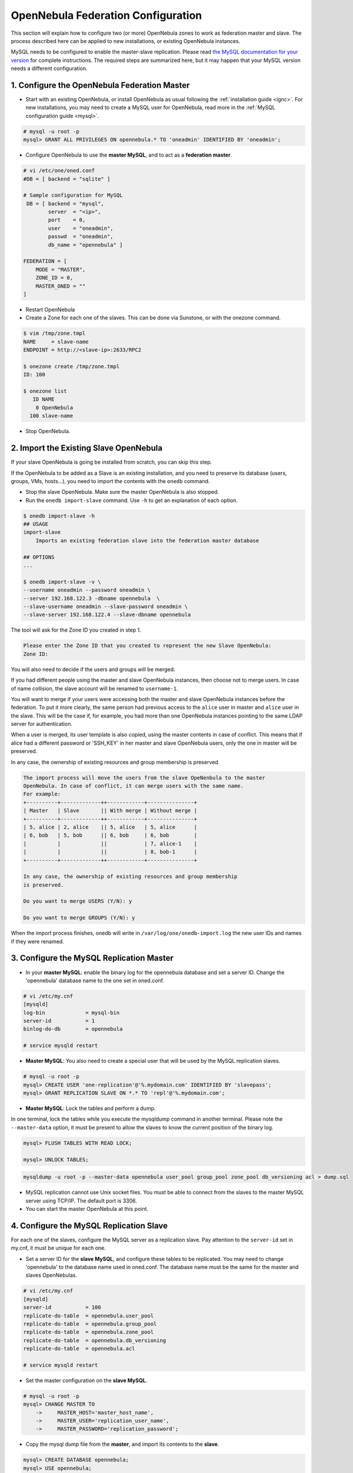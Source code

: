 .. _federationconfig:

====================================
OpenNebula Federation Configuration
====================================

This section will explain how to configure two (or more) OpenNebula zones to work as federation master and slave. The process described here can be applied to new installations, or existing OpenNebula instances.

MySQL needs to be configured to enable the master-slave replication. Please read `the MySQL documentation for your version <http://dev.mysql.com/doc/refman/5.7/en/replication.html>`_ for complete instructions. The required steps are summarized here, but it may happen that your MySQL version needs a different configuration.

1. Configure the OpenNebula Federation Master
-------------------------------------------------------------------------------

- Start with an existing OpenNebula, or install OpenNebula as usual following the :ref:`installation guide <ignc>`. For new installations, you may need to create a MySQL user for OpenNebula, read more in the :ref:`MySQL configuration guide <mysql>`.

.. code-block:: none

    # mysql -u root -p
    mysql> GRANT ALL PRIVILEGES ON opennebula.* TO 'oneadmin' IDENTIFIED BY 'oneadmin';

- Configure OpenNebula to use the **master MySQL**, and to act as a **federation master**.

.. code-block:: none

    # vi /etc/one/oned.conf
    #DB = [ backend = "sqlite" ]

    # Sample configuration for MySQL
     DB = [ backend = "mysql",
            server  = "<ip>",
            port    = 0,
            user    = "oneadmin",
            passwd  = "oneadmin",
            db_name = "opennebula" ]

    FEDERATION = [
        MODE = "MASTER",
        ZONE_ID = 0,
        MASTER_ONED = ""
    ]

- Restart OpenNebula
- Create a Zone for each one of the slaves. This can be done via Sunstone, or with the onezone command.

.. code-block:: none

    $ vim /tmp/zone.tmpl
    NAME     = slave-name
    ENDPOINT = http://<slave-ip>:2633/RPC2

    $ onezone create /tmp/zone.tmpl 
    ID: 100

    $ onezone list
       ID NAME                     
        0 OpenNebula
      100 slave-name

- Stop OpenNebula.

2. Import the Existing Slave OpenNebula
--------------------------------------------------------------------------------

If your slave OpenNebula is going be installed from scratch, you can skip this step.

If the OpenNebula to be added as a Slave is an existing installation, and you need to preserve its database (users, groups, VMs, hosts...), you need to import the contents with the ``onedb`` command.

- Stop the slave OpenNebula. Make sure the master OpenNebula is also stopped.
- Run the ``onedb import-slave`` command. Use ``-h`` to get an explanation of each option.

.. code-block:: none

    $ onedb import-slave -h
    ## USAGE
    import-slave 
        Imports an existing federation slave into the federation master database

    ## OPTIONS
    ...

    $ onedb import-slave -v \
    --username oneadmin --password oneadmin \
    --server 192.168.122.3 -dbname opennebula  \
    --slave-username oneadmin --slave-password oneadmin \
    --slave-server 192.168.122.4 --slave-dbname opennebula

The tool will ask for the Zone ID you created in step 1.

.. code-block:: none

    Please enter the Zone ID that you created to represent the new Slave OpenNebula:
    Zone ID: 

You will also need to decide if the users and groups will be merged.

If you had different people using the master and slave OpenNebula instances, then choose not to merge users. In case of name collision, the slave account will be renamed to ``username-1``.

You will want to merge if your users were accessing both the master and slave OpenNebula instances before the federation. To put it more clearly, the same person had previous access to the ``alice`` user in master and ``alice`` user in the slave. This will be the case if, for example, you had more than one OpenNebula instances pointing to the same LDAP server for authentication.

When a user is merged, its user template is also copied, using the master contents in case of conflict. This means that if alice had a different password or 'SSH_KEY' in her master and slave OpenNebula users, only the one in master will be preserved.

In any case, the ownership of existing resources and group membership is preserved.

.. code-block:: none

    The import process will move the users from the slave OpeNenbula to the master
    OpenNebula. In case of conflict, it can merge users with the same name.
    For example:
    +----------+-------------++------------+---------------+
    | Master   | Slave       || With merge | Without merge |
    +----------+-------------++------------+---------------+
    | 5, alice | 2, alice    || 5, alice   | 5, alice      |
    | 6, bob   | 5, bob      || 6, bob     | 6, bob        |
    |          |             ||            | 7, alice-1    |
    |          |             ||            | 8, bob-1      |
    +----------+-------------++------------+---------------+

    In any case, the ownership of existing resources and group membership
    is preserved.

    Do you want to merge USERS (Y/N): y

    Do you want to merge GROUPS (Y/N): y

When the import process finishes, onedb will write in ``/var/log/one/onedb-import.log`` the new user IDs and names if they were renamed.

3. Configure the MySQL Replication Master
--------------------------------------------------------------------------------

- In your **master MySQL**: enable the binary log for the opennebula database and set a server ID. Change the 'opennebula' database name to the one set in oned.conf.

.. code-block:: none

    # vi /etc/my.cnf
    [mysqld]
    log-bin             = mysql-bin
    server-id           = 1
    binlog-do-db        = opennebula

    # service mysqld restart

- **Master MySQL**: You also need to create a special user that will be used by the MySQL replication slaves.

.. code-block:: none

    # mysql -u root -p
    mysql> CREATE USER 'one-replication'@'%.mydomain.com' IDENTIFIED BY 'slavepass';
    mysql> GRANT REPLICATION SLAVE ON *.* TO 'repl'@'%.mydomain.com';

- **Master MySQL**: Lock the tables and perform a dump. 

In one terminal, lock the tables while you execute the mysqldump command in another terminal. Please note the ``--master-data`` option, it must be present to allow the slaves to know the current position of the binary log.

.. code-block:: none

    mysql> FLUSH TABLES WITH READ LOCK;

    mysql> UNLOCK TABLES;

.. code-block:: none

    mysqldump -u root -p --master-data opennebula user_pool group_pool zone_pool db_versioning acl > dump.sql

- MySQL replication cannot use Unix socket files. You must be able to connect from the slaves to the master MySQL server using TCP/IP. The default port is 3306.

- You can start the master OpenNebula at this point.

4. Configure the MySQL Replication Slave
--------------------------------------------------------------------------------

For each one of the slaves, configure the MySQL server as a replication slave. Pay attention to the ``server-id`` set in my.cnf, it must be unique for each one.

- Set a server ID for the **slave MySQL**, and configure these tables to be replicated. You may need to change 'opennebula' to the database name used in oned.conf. The database name must be the same for the master and slaves OpenNebulas.

.. code-block:: none

    # vi /etc/my.cnf
    [mysqld]
    server-id           = 100
    replicate-do-table  = opennebula.user_pool
    replicate-do-table  = opennebula.group_pool
    replicate-do-table  = opennebula.zone_pool
    replicate-do-table  = opennebula.db_versioning
    replicate-do-table  = opennebula.acl

    # service mysqld restart

- Set the master configuration on the **slave MySQL**.

.. code-block:: none

    # mysql -u root -p
    mysql> CHANGE MASTER TO
        ->     MASTER_HOST='master_host_name',
        ->     MASTER_USER='replication_user_name',
        ->     MASTER_PASSWORD='replication_password';

- Copy the mysql dump file from the **master**, and import its contents to the **slave**.

.. code-block:: none

    mysql> CREATE DATABASE opennebula;
    mysql> USE opennebula;
    mysql> SOURCE /path/to/dump.sql;

- Start the **slave MySQL** process and check its status.

.. code-block:: none

    mysql> START SLAVE;
    mysql> SHOW SLAVE STATUS\G

The ``SHOW SLAVE STATUS`` output will provide detailed information, but to confirm that the slave is connected to the master MySQL, take a look at these columns:

.. code-block:: none

       Slave_IO_State: Waiting for master to send event
     Slave_IO_Running: Yes
    Slave_SQL_Running: Yes


5. Configure the OpenNebula Federation Slave
--------------------------------------------------------------------------------

For each slave, follow these steps.

- If it is a new installation, install OpenNebula as usual following the :ref:`installation guide <ignc>`.
- Configure OpenNebula to use the **slave MySQL**, and to act as a **federation slave**. You may also need to create a user in this **slave MySQL**.

.. code-block:: none

    # vi /etc/one/oned.conf
    #DB = [ backend = "sqlite" ]

    # Sample configuration for MySQL
     DB = [ backend = "mysql",
            server  = "<ip>",
            port    = 0,
            user    = "oneadmin",
            passwd  = "oneadmin",
            db_name = "opennebula" ]

    FEDERATION = [
        MODE = "SLAVE",
        ZONE_ID = 100,
        MASTER_ONED = "http://<oned-master-ip>:2633/RPC2"
    ]

    # mysql -u root -p
    mysql> GRANT ALL PRIVILEGES ON opennebula.* TO 'oneadmin' IDENTIFIED BY 'oneadmin';

- Copy the directory ``/var/lib/one/.one`` from the **master** front-end to the **slave**. This directory should contain these files:

.. code-block:: none

    $ ls -1 /var/lib/one/.one
    ec2_auth
    occi_auth
    one_auth
    oneflow_auth
    onegate_auth
    sunstone_auth

Make sure ``one_auth`` (the oneadmin credentials) is present. If it's not, copy it from **master** oneadmin's ``$HOME/.one`` to the **slave** oneadmin's ``$HOME/.one``. For most configurations, oneadmin's home is ``/var/lib/one`` and this won't be necessary.

- Start the slave OpenNebula.
